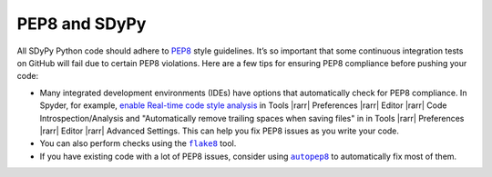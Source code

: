 PEP8 and SDyPy
==============

All SDyPy Python code should adhere to `PEP8`_ style guidelines. It’s so
important that some continuous integration tests on GitHub will fail due
to certain PEP8 violations. Here are a few tips for ensuring PEP8
compliance before pushing your code:

-  Many integrated development environments (IDEs) have options that
   automatically check for PEP8 compliance. In Spyder, for example,
   `enable Real-time code style analysis`_ in Tools |rarr| Preferences |rarr|
   Editor |rarr| Code Introspection/Analysis and "Automatically remove
   trailing spaces when saving files" in in Tools |rarr| Preferences |rarr|
   Editor |rarr| Advanced Settings. This can help you fix PEP8 issues as you
   write your code.

-  You can also perform checks using the |flake8|_ tool. 

-  If you have existing code with a lot of PEP8 issues, consider using
   |autopep8|_ to automatically fix most of them.

.. _PEP8: https://www.python.org/dev/peps/pep-0008/
.. _enable Real-time code style analysis: https://stackoverflow.com/questions/51463223/how-to-use-pep8-module-using-spyder

.. |flake8| replace:: ``flake8``
.. _flake8: http://flake8.pycqa.org/en/latest/

.. |autopep8| replace:: ``autopep8``
.. _autopep8: https://pypi.org/project/autopep8/0.8/


